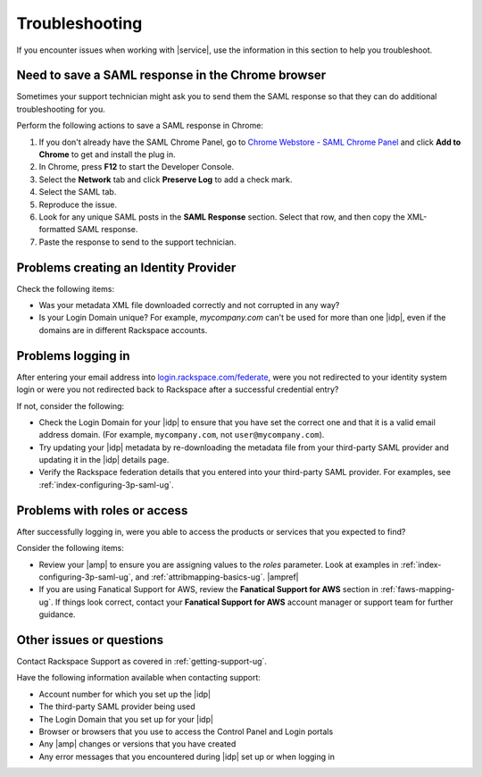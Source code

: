 .. _troubleshooting-ug:

===============
Troubleshooting
===============

If you encounter issues when working with |service|, use the information
in this section to help you troubleshoot.


Need to save a SAML response in the Chrome browser
~~~~~~~~~~~~~~~~~~~~~~~~~~~~~~~~~~~~~~~~~~~~~~~~~~

Sometimes your support technician might ask you to send them the SAML response
so that they can do additional troubleshooting for you.

Perform the following actions to save a SAML response in Chrome:

1. If you don't already have the SAML Chrome Panel, go to
   `Chrome Webstore - SAML Chrome Panel
   <https://chrome.google.com/webstore/detail/saml-chrome-panel/paijfdbeoenhembfhkhllainmocckace>`_
   and click **Add to Chrome** to get and install the plug in.

2. In Chrome, press **F12** to start the Developer Console.

3. Select the **Network** tab and click **Preserve Log** to add a check mark.

4. Select the SAML tab.

5. Reproduce the issue.

6. Look for any unique SAML posts in the **SAML Response** section. Select that
   row, and then copy the XML-formatted SAML response.

7. Paste the response to send to the support technician.

Problems creating an Identity Provider
~~~~~~~~~~~~~~~~~~~~~~~~~~~~~~~~~~~~~~

Check the following items:

- Was your metadata XML file downloaded correctly and not corrupted in
  any way?
- Is your Login Domain unique? For example, `mycompany.com` can't be used
  for more than one |idp|, even if the domains are in different Rackspace
  accounts.


Problems logging in
~~~~~~~~~~~~~~~~~~~

After entering your email address into `login.rackspace.com/federate
<https://login.rackspace.com/federate>`_, were you not redirected to your
identity system login or were you not redirected back to Rackspace after a
successful credential entry?

If not, consider the following:

- Check the Login Domain for your |idp| to ensure that you have set the
  correct one and that it is a valid email address domain. (For example,
  ``mycompany.com``, not ``user@mycompany.com``).
- Try updating your |idp| metadata by re-downloading the metadata file from
  your third-party SAML provider and updating it in the |idp| details
  page.
- Verify the Rackspace federation details that you entered into your
  third-party SAML provider. For examples, see
  :ref:`index-configuring-3p-saml-ug`.


Problems with roles or access
~~~~~~~~~~~~~~~~~~~~~~~~~~~~~

After successfully logging in, were you able to access the products or
services that you expected to find?

Consider the following items:

- Review your |amp| to ensure you are assigning values to the `roles`
  parameter. Look at examples in :ref:`index-configuring-3p-saml-ug`, and
  :ref:`attribmapping-basics-ug`. |ampref|
- If you are using Fanatical Support for AWS, review the **Fanatical Support
  for AWS** section in :ref:`faws-mapping-ug`. If things look correct, contact
  your **Fanatical Support for AWS** account manager or support team for
  further guidance.


Other issues or questions
~~~~~~~~~~~~~~~~~~~~~~~~~

Contact Rackspace Support as covered in :ref:`getting-support-ug`.

Have the following information available when contacting support:

- Account number for which you set up the |idp|
- The third-party SAML provider being used
- The Login Domain that you set up for your |idp|
- Browser or browsers that you use to access the Control Panel and Login
  portals
- Any |amp| changes or versions that you have created
- Any error messages that you encountered during |idp| set up or when logging
  in
